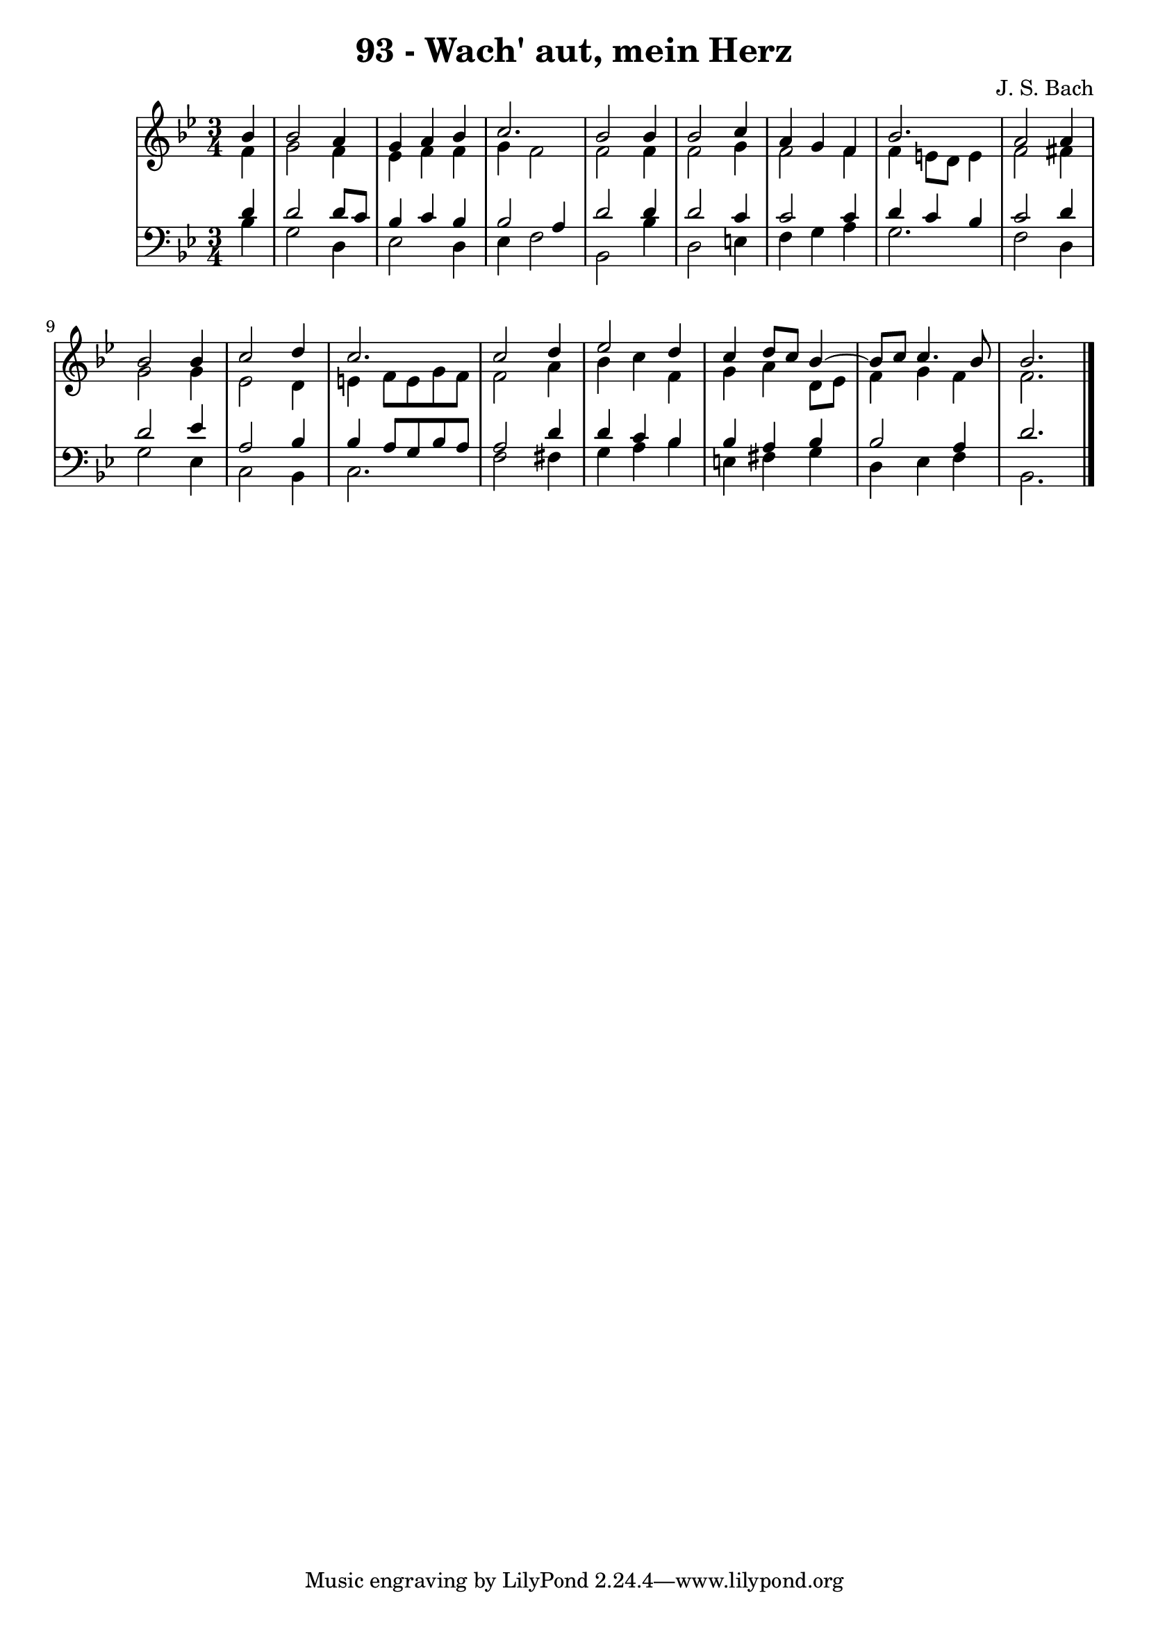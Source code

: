 \version "2.10.33"

\header {
  title = "93 - Wach' aut, mein Herz"
  composer = "J. S. Bach"
}


global = {
  \time 3/4
  \key bes \major
}


soprano = \relative c'' {
  \partial 4 bes4 
    bes2 a4 
  g4 a4 bes4 
  c2. 
  bes2 bes4 
  bes2 c4   %5
  a4 g4 f4 
  bes2. 
  a2 a4 
  bes2 bes4 
  c2 d4   %10
  c2. 
  c2 d4 
  ees2 d4 
  c4 d8 c8 bes4~ 
  bes8 c8 c4. bes8   %15
  bes2. 
  
}

alto = \relative c' {
  \partial 4 f4 
    g2 f4 
  ees4 f4 f4 
  g4 f2 
  f2 f4 
  f2 g4   %5
  f2 f4 
  f4 e8 d8 e4 
  f2 fis4 
  g2 g4 
  ees2 d4   %10
  e4 f8 e8 g8 f8 
  f2 a4 
  bes4 c4 f,4 
  g4 a4 d,8 ees8 
  f4 g4 f4   %15
  f2. 
  
}

tenor = \relative c' {
  \partial 4 d4 
    d2 d8 c8 
  bes4 c4 bes4 
  bes2 a4 
  d2 d4 
  d2 c4   %5
  c2 c4 
  d4 c4 bes4 
  c2 d4 
  d2 ees4 
  a,2 bes4   %10
  bes4 a8 g8 bes8 a8 
  a2 d4 
  d4 c4 bes4 
  bes4 a4 bes4 
  bes2 a4   %15
  d2. 
  
}

baixo = \relative c' {
  \partial 4 bes4 
    g2 d4 
  ees2 d4 
  ees4 f2 
  bes,2 bes'4 
  d,2 e4   %5
  f4 g4 a4 
  g2. 
  f2 d4 
  g2 ees4 
  c2 bes4   %10
  c2. 
  f2 fis4 
  g4 a4 bes4 
  e,4 fis4 g4 
  d4 ees4 f4   %15
  bes,2. 
  
}

\score {
  <<
    \new StaffGroup <<
      \override StaffGroup.SystemStartBracket #'style = #'line 
      \new Staff {
        <<
          \global
          \new Voice = "soprano" { \voiceOne \soprano }
          \new Voice = "alto" { \voiceTwo \alto }
        >>
      }
      \new Staff {
        <<
          \global
          \clef "bass"
          \new Voice = "tenor" {\voiceOne \tenor }
          \new Voice = "baixo" { \voiceTwo \baixo \bar "|."}
        >>
      }
    >>
  >>
  \layout {}
  \midi {}
}
